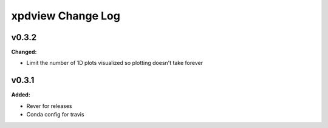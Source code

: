 ==================
xpdview Change Log
==================

.. current developments

v0.3.2
====================

**Changed:**

* Limit the number of 1D plots visualized so plotting doesn't take forever




v0.3.1
====================

**Added:**

* Rever for releases

* Conda config for travis





